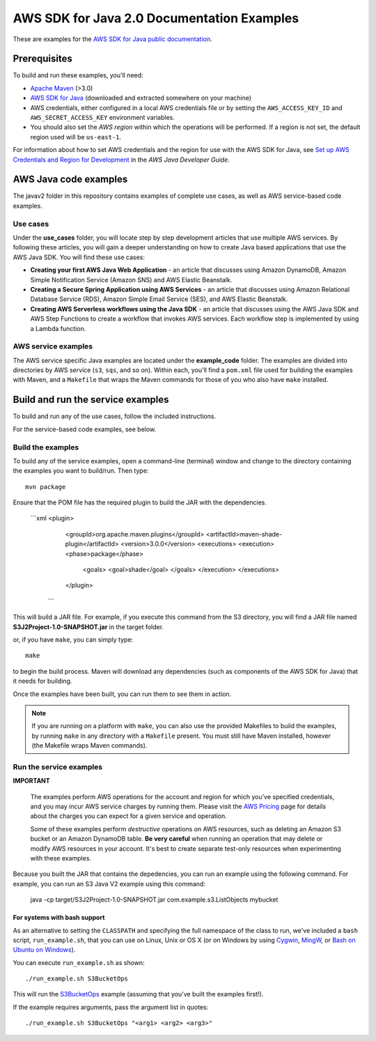 .. Copyright Amazon.com, Inc. or its affiliates. All Rights Reserved.

   This work is licensed under a Creative Commons Attribution-NonCommercial-ShareAlike 4.0
   International License (the "License"). You may not use this file except in compliance with the
   License. A copy of the License is located at http://creativecommons.org/licenses/by-nc-sa/4.0/.

   This file is distributed on an "AS IS" BASIS, WITHOUT WARRANTIES OR CONDITIONS OF ANY KIND,
   either express or implied. See the License for the specific language governing permissions and
   limitations under the License.

###########################################
AWS SDK for Java 2.0 Documentation Examples
###########################################

These are examples for the `AWS SDK for Java public documentation <javasdk-docs_>`_.

Prerequisites
=============

To build and run these examples, you'll need:

* `Apache Maven <https://maven.apache.org/>`_ (>3.0)
* `AWS SDK for Java <https://aws.amazon.com/sdk-for-java/>`_ (downloaded and extracted somewhere on
  your machine)
* AWS credentials, either configured in a local AWS credentials file or by setting the
  ``AWS_ACCESS_KEY_ID`` and ``AWS_SECRET_ACCESS_KEY`` environment variables.
* You should also set the *AWS region* within which the operations will be performed. If a region is
  not set, the default region used will be ``us-east-1``.

For information about how to set AWS credentials and the region for use with the AWS SDK for Java,
see `Set up AWS Credentials and Region for Development
<http://docs.aws.amazon.com/sdk-for-java/v2/developer-guide/setup-credentials.html>`_ in the *AWS
Java Developer Guide*.

AWS Java code examples
======================

The javav2 folder in this repository contains examples of complete use cases, as well as AWS service-based code examples.

Use cases
---------

Under the **use_cases** folder, you will locate step by step development articles that use multiple AWS services. By following these articles, you will gain a deeper understanding on how to create Java based applications that use the AWS Java SDK. You will find these use cases:

+ **Creating your first AWS Java Web Application** - an article that discusses using Amazon DynamoDB, Amazon Simple Notification Service (Amazon SNS) and AWS Elastic Beanstalk.
+ **Creating a Secure Spring Application using AWS Services** - an article that discusses using Amazon Relational Database Service (RDS), Amazon Simple Email Service (SES), and AWS Elastic Beanstalk.
+ **Creating AWS Serverless workflows using the Java SDK** - an article that discusses using the AWS Java SDK and AWS Step Functions to create a workflow that invokes AWS services. Each workflow step is implemented by using a Lambda function.

AWS service examples
--------------------

The AWS service specific Java examples are located under the **example_code** folder. The examples are divided into directories by AWS service (``s3``, ``sqs``, and so on). Within
each, you'll find a ``pom.xml`` file used for building the examples with Maven, and a ``Makefile``
that wraps the Maven commands for those of you who also have ``make`` installed.





Build and run the service examples
==================================

To build and run any of the use cases, follow the included instructions.

For the service-based code examples, see below.

Build the examples
------------------

To build any of the service examples, open a command-line (terminal) window and change to the directory containing the examples
you want to build/run. Then type::

   mvn package

Ensure that the POM file has the required plugin to build the JAR with the dependencies. 

    ```xml
    <plugin>
       <groupId>org.apache.maven.plugins</groupId>
       <artifactId>maven-shade-plugin</artifactId>
       <version>3.0.0</version>
       <executions>
       <execution>
       <phase>package</phase>
        <goals>
        <goal>shade</goal>
        </goals>
        </execution>
        </executions>
       </plugin>
      ``` 
    
          
This will build a JAR file. For example, if you execute this command from the S3 directory, you will find a JAR file named **S3J2Project-1.0-SNAPSHOT.jar** in the target folder.           

or, if you have ``make``, you can simply type::

   make

to begin the build process. Maven will download any dependencies (such as components of the AWS SDK
for Java) that it needs for building.

Once the examples have been built, you can run them to see them in action.

.. note:: If you are running on a platform with ``make``, you can also use the provided Makefiles to
   build the examples, by running ``make`` in any directory with a ``Makefile`` present. You must
   still have Maven installed, however (the Makefile wraps Maven commands).


Run the service examples
------------------------

**IMPORTANT**

   The examples perform AWS operations for the account and region for which you've specified
   credentials, and you may incur AWS service charges by running them. Please visit the `AWS Pricing
   <https://aws.amazon.com/pricing/>`_ page for details about the charges you can expect for a given
   service and operation.

   Some of these examples perform *destructive* operations on AWS resources, such as deleting an
   Amazon S3 bucket or an Amazon DynamoDB table. **Be very careful** when running an operation that
   may delete or modify AWS resources in your account. It's best to create separate test-only
   resources when experimenting with these examples.

Because you built the JAR that contains the depedencies, you can run an example using the following command. For example, you can run an S3 Java V2 example using this command:

          java -cp target/S3J2Project-1.0-SNAPSHOT.jar com.example.s3.ListObjects mybucket

For systems with bash support
~~~~~~~~~~~~~~~~~~~~~~~~~~~~~

As an alternative to setting the ``CLASSPATH`` and specifying the full namespace of the class to
run, we've included a ``bash`` script, ``run_example.sh``, that you can use on Linux, Unix or OS X
(or on Windows by using `Cygwin <https://www.cygwin.com/>`_, `MingW <http://www.mingw.org/>`_, or
`Bash on Ubuntu on Windows <https://msdn.microsoft.com/en-us/commandline/wsl/about>`_).

You can execute ``run_example.sh`` as shown::

    ./run_example.sh S3BucketOps

This will run the `S3BucketOps <example_code/s3/src/main/java/com/example/s3/S3BucketOps.java>`_
example (assuming that you've built the examples first!).

If the example requires arguments, pass the argument list in quotes::

  ./run_example.sh S3BucketOps "<arg1> <arg2> <arg3>"

.. _maven: https://maven.apache.org/
.. _javasdk: https://aws.amazon.com/sdk-for-java/
.. _javasdk-docs: http://docs.aws.amazon.com/sdk-for-java/v2/developer-guide/

